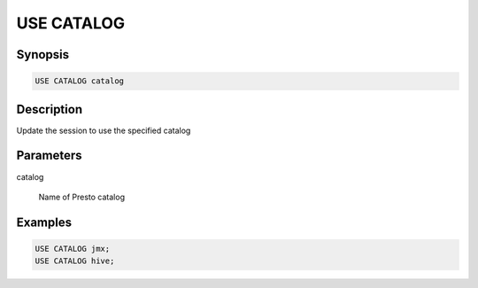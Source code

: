 ===========
USE CATALOG
===========

Synopsis
--------

.. code-block:: none

    USE CATALOG catalog

Description
-----------

Update the session to use the specified catalog

Parameters
----------

catalog

    Name of Presto catalog

Examples
--------

.. code-block:: sql

    USE CATALOG jmx;
    USE CATALOG hive;